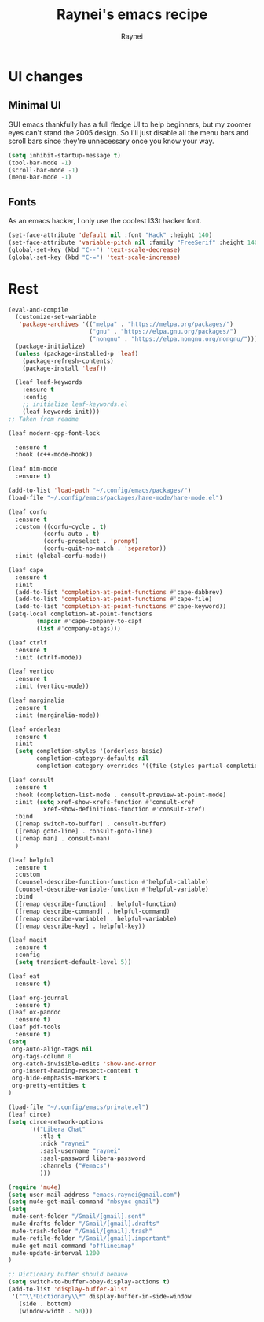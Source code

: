 #+title: Raynei's emacs recipe
#+author: Raynei
#+property: header-args:emacs-lisp :tangle ./config.el

* UI changes
** Minimal UI
GUI emacs thankfully has a full fledge UI to help beginners, but my zoomer eyes can't stand the 2005 design.
So I'll just disable all the menu bars and scroll bars since they're unnecessary once you know your way.
#+begin_src emacs-lisp
(setq inhibit-startup-message t)
(tool-bar-mode -1)
(scroll-bar-mode -1)
(menu-bar-mode -1)
#+end_src
** Fonts
As an emacs hacker, I only use the coolest l33t hacker font.
#+begin_src emacs-lisp
(set-face-attribute 'default nil :font "Hack" :height 140)
(set-face-attribute 'variable-pitch nil :family "FreeSerif" :height 140)
(global-set-key (kbd "C--") 'text-scale-decrease)
(global-set-key (kbd "C-=") 'text-scale-increase)
#+end_src
* Rest
#+begin_src emacs-lisp
(eval-and-compile
  (customize-set-variable
   'package-archives '(("melpa" . "https://melpa.org/packages/")
                       ("gnu" . "https://elpa.gnu.org/packages/")
                       ("nongnu" . "https://elpa.nongnu.org/nongnu/")))
  (package-initialize)
  (unless (package-installed-p 'leaf)
    (package-refresh-contents)
    (package-install 'leaf))

  (leaf leaf-keywords
    :ensure t
    :config
    ;; initialize leaf-keywords.el
    (leaf-keywords-init)))
;; Taken from readme

(leaf modern-cpp-font-lock

  :ensure t
  :hook (c++-mode-hook))

(leaf nim-mode
  :ensure t)

(add-to-list 'load-path "~/.config/emacs/packages/")
(load-file "~/.config/emacs/packages/hare-mode/hare-mode.el")

(leaf corfu
  :ensure t
  :custom ((corfu-cycle . t)
          (corfu-auto . t)
          (corfu-preselect . 'prompt)
          (corfu-quit-no-match . 'separator))
  :init (global-corfu-mode))

(leaf cape
  :ensure t
  :init
  (add-to-list 'completion-at-point-functions #'cape-dabbrev)
  (add-to-list 'completion-at-point-functions #'cape-file)
  (add-to-list 'completion-at-point-functions #'cape-keyword))
(setq-local completion-at-point-functions
    	(mapcar #'cape-company-to-capf
		(list #'company-etags)))

(leaf ctrlf
  :ensure t
  :init (ctrlf-mode))

(leaf vertico
  :ensure t
  :init (vertico-mode))

(leaf marginalia
  :ensure t
  :init (marginalia-mode))

(leaf orderless
  :ensure t
  :init
  (setq completion-styles '(orderless basic)
        completion-category-defaults nil
        completion-category-overrides '((file (styles partial-completion)))))

(leaf consult
  :ensure t
  :hook (completion-list-mode . consult-preview-at-point-mode)
  :init (setq xref-show-xrefs-function #'consult-xref
    	  xref-show-definitions-function #'consult-xref)
  :bind
  ([remap switch-to-buffer] . consult-buffer)
  ([remap goto-line] . consult-goto-line)
  ([remap man] . consult-man)
  )

(leaf helpful
  :ensure t
  :custom
  (counsel-describe-function-function #'helpful-callable)
  (counsel-describe-variable-function #'helpful-variable)
  :bind
  ([remap describe-function] . helpful-function)
  ([remap describe-command] . helpful-command)
  ([remap describe-variable] . helpful-variable)
  ([remap describe-key] . helpful-key))

(leaf magit
  :ensure t
  :config
  (setq transient-default-level 5))

(leaf eat
  :ensure t)

(leaf org-journal
  :ensure t)
(leaf ox-pandoc
  :ensure t)
(leaf pdf-tools
  :ensure t)
(setq
 org-auto-align-tags nil
 org-tags-column 0
 org-catch-invisible-edits 'show-and-error
 org-insert-heading-respect-content t
 org-hide-emphasis-markers t
 org-pretty-entities t
)

(load-file "~/.config/emacs/private.el")
(leaf circe)
(setq circe-network-options
      '(("Libera Chat"
         :tls t
         :nick "raynei"
         :sasl-username "raynei"
         :sasl-password libera-password
         :channels ("#emacs")
         )))

(require 'mu4e)
(setq user-mail-address "emacs.raynei@gmail.com")
(setq mu4e-get-mail-command "mbsync gmail")
(setq
 mu4e-sent-folder "/Gmail/[gmail].sent"
 mu4e-drafts-folder "/Gmail/[gmail].drafts"
 mu4e-trash-folder "/Gmail/[gmail].trash"
 mu4e-refile-folder "/Gmail/[gmail].important"
 mu4e-get-mail-command "offlineimap"
 mu4e-update-interval 1200
)

;; Dictionary buffer should behave
(setq switch-to-buffer-obey-display-actions t)
(add-to-list 'display-buffer-alist
 '("^\\*Dictionary\\*" display-buffer-in-side-window
   (side . bottom)
   (window-width . 50)))
#+end_src
